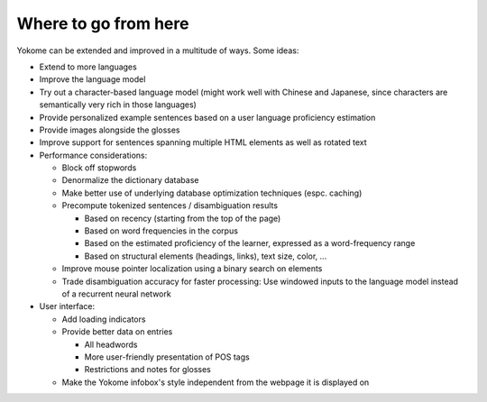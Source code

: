 Where to go from here
=====================

Yokome can be extended and improved in a multitude of ways.  Some ideas:

- Extend to more languages
- Improve the language model
- Try out a character-based language model (might work well with Chinese and
  Japanese, since characters are semantically very rich in those languages)
- Provide personalized example sentences based on a user language proficiency
  estimation
- Provide images alongside the glosses
- Improve support for sentences spanning multiple HTML elements as well as
  rotated text
- Performance considerations:

  - Block off stopwords
  - Denormalize the dictionary database
  - Make better use of underlying database optimization techniques
    (espc. caching)
  - Precompute tokenized sentences / disambiguation results
    
    - Based on recency (starting from the top of the page)
    - Based on word frequencies in the corpus
    - Based on the estimated proficiency of the learner, expressed as a
      word-frequency range
    - Based on structural elements (headings, links), text size, color, ...

  - Improve mouse pointer localization using a binary search on elements
  - Trade disambiguation accuracy for faster processing: Use windowed inputs to
    the language model instead of a recurrent neural network

- User interface:

  - Add loading indicators
  - Provide better data on entries

    - All headwords
    - More user-friendly presentation of POS tags
    - Restrictions and notes for glosses

  - Make the Yokome infobox's style independent from the webpage it is displayed
    on
